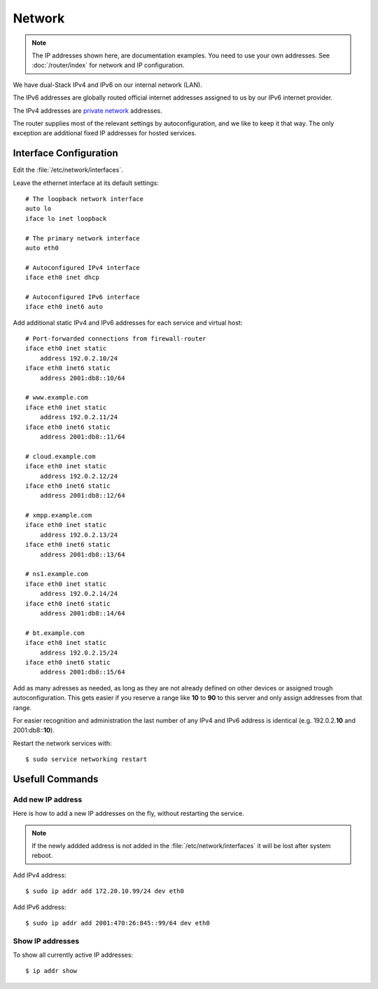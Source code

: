 Network
========

.. note::
   The IP addresses shown here, are documentation examples. You need to use your own addresses. See :doc:`/router/index` for network and IP configuration.


We have dual-Stack IPv4 and IPv6 on our internal network (LAN).

The IPv6 addresses are globally routed official internet addresses assigned to us by our IPv6 internet provider.

The IPv4 addresses are 
`private network <https://en.wikipedia.org/wiki/Private_network>`_ 
addresses.

The router supplies most of the relevant settings by autoconfiguration, and we like to keep it that way. The only exception are additional fixed IP addresses for hosted services.

Interface Configuration
-----------------------

Edit the :file:`/etc/network/interfaces`.

Leave the ethernet interface at its default settings::

	# The loopback network interface
	auto lo
	iface lo inet loopback

	# The primary network interface
	auto eth0

	# Autoconfigured IPv4 interface
	iface eth0 inet dhcp

	# Autoconfigured IPv6 interface
	iface eth0 inet6 auto


Add additional static IPv4 and IPv6 addresses for each service and virtual host::

	# Port-forwarded connections from firewall-router
	iface eth0 inet static
	    address 192.0.2.10/24
	iface eth0 inet6 static
	    address 2001:db8::10/64

	# www.example.com
	iface eth0 inet static
	    address 192.0.2.11/24
	iface eth0 inet6 static
	    address 2001:db8::11/64

	# cloud.example.com
	iface eth0 inet static
	    address 192.0.2.12/24
	iface eth0 inet6 static
	    address 2001:db8::12/64

	# xmpp.example.com
	iface eth0 inet static
	    address 192.0.2.13/24
	iface eth0 inet6 static
	    address 2001:db8::13/64

	# ns1.example.com
	iface eth0 inet static
	    address 192.0.2.14/24
	iface eth0 inet6 static
	    address 2001:db8::14/64

	# bt.example.com
	iface eth0 inet static
	    address 192.0.2.15/24
	iface eth0 inet6 static
	    address 2001:db8::15/64

Add as many adresses as needed, as long as they are not already defined on other devices or assigned trough autoconfiguration. This gets easier if you reserve a range like **10** to **90** to this server and only assign addresses from that range.

For easier recognition and administration the last number of any IPv4 and IPv6 address is identical (e.g. 192.0.2.\ **10** and 2001:db8::\ **10**\ ).

Restart the network services with::

	$ sudo service networking restart

Usefull Commands
----------------

Add new IP address
^^^^^^^^^^^^^^^^^^

Here is how to add a new IP addresses on the fly, without restarting the service.

..	note::
	If the newly addded address is not added in the 
	:file:`/etc/network/interfaces` it will be lost after system reboot.

Add IPv4 address::

	$ sudo ip addr add 172.20.10.99/24 dev eth0

Add IPv6 address::	

	$ sudo ip addr add 2001:470:26:845::99/64 dev eth0

Show IP addresses
^^^^^^^^^^^^^^^^^

To show all currently active IP addresses::

	$ ip addr show